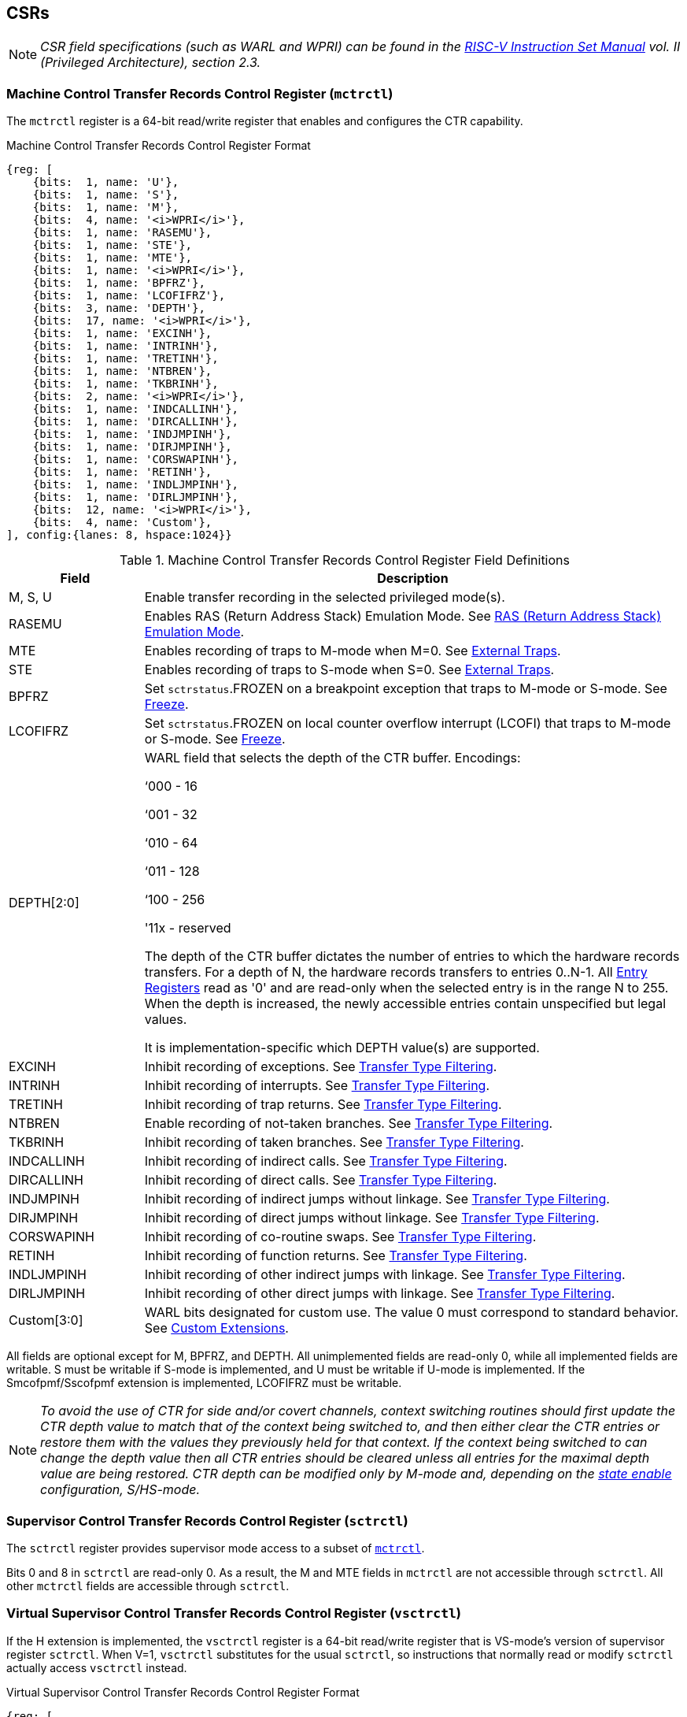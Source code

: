 [[body]]
== CSRs

[NOTE]
[%unbreakable]
====
_CSR field specifications (such as WARL and WPRI) can be found in the link:https://riscv.org/technical/specifications/[RISC-V Instruction Set Manual] vol. II (Privileged Architecture), section 2.3._
====

=== Machine Control Transfer Records Control Register (`mctrctl`)

The `mctrctl` register is a 64-bit read/write register that enables and configures the CTR capability.

.Machine Control Transfer Records Control Register Format
[%unbreakable]
[wavedrom, , svg]
....
{reg: [    
    {bits:  1, name: 'U'},
    {bits:  1, name: 'S'},
    {bits:  1, name: 'M'},
    {bits:  4, name: '<i>WPRI</i>'},
    {bits:  1, name: 'RASEMU'},
    {bits:  1, name: 'STE'},
    {bits:  1, name: 'MTE'},
    {bits:  1, name: '<i>WPRI</i>'},
    {bits:  1, name: 'BPFRZ'},
    {bits:  1, name: 'LCOFIFRZ'},
    {bits:  3, name: 'DEPTH'},
    {bits:  17, name: '<i>WPRI</i>'},
    {bits:  1, name: 'EXCINH'},
    {bits:  1, name: 'INTRINH'},
    {bits:  1, name: 'TRETINH'},
    {bits:  1, name: 'NTBREN'},
    {bits:  1, name: 'TKBRINH'},
    {bits:  2, name: '<i>WPRI</i>'},
    {bits:  1, name: 'INDCALLINH'},
    {bits:  1, name: 'DIRCALLINH'},
    {bits:  1, name: 'INDJMPINH'},
    {bits:  1, name: 'DIRJMPINH'},
    {bits:  1, name: 'CORSWAPINH'},
    {bits:  1, name: 'RETINH'},
    {bits:  1, name: 'INDLJMPINH'},
    {bits:  1, name: 'DIRLJMPINH'},
    {bits:  12, name: '<i>WPRI</i>'},
    {bits:  4, name: 'Custom'},
], config:{lanes: 8, hspace:1024}}
....

.Machine Control Transfer Records Control Register Field Definitions
[%unbreakable]
[width="100%",cols="20%,80%",options="header",]
|===
|Field |Description
|M, S, U |Enable transfer recording in the selected privileged mode(s).  

|RASEMU |Enables RAS (Return Address Stack) Emulation Mode.  See <<RAS (Return Address Stack) Emulation Mode>>.

|MTE |Enables recording of traps to M-mode when M=0.  See <<External Traps>>.

|STE |Enables recording of traps to S-mode when S=0.  See <<External Traps>>.

|BPFRZ |Set `sctrstatus`.FROZEN on a breakpoint exception that traps to M-mode or S-mode. See <<Freeze>>.

|LCOFIFRZ |Set `sctrstatus`.FROZEN on local counter overflow interrupt (LCOFI) that traps to M-mode or S-mode. See <<Freeze>>.

|DEPTH[2:0] a|
WARL field that selects the depth of the CTR buffer. Encodings:

‘000 - 16

‘001 - 32

‘010 - 64

‘011 - 128

‘100 - 256

'11x - reserved

The depth of the CTR buffer dictates the number of entries to which the 
hardware records transfers. For a depth of N, the hardware
records transfers to entries 0..N-1. All <<_entry_registers, Entry Registers>> read as '0' and are read-only when the selected entry is in the range N to 255.  When the depth is increased, the newly accessible entries contain unspecified but legal values.

It is implementation-specific which DEPTH value(s) are supported.

|EXCINH |Inhibit recording of exceptions.  See <<Transfer Type Filtering>>.

|INTRINH |Inhibit recording of interrupts.  See <<Transfer Type Filtering>>.

|TRETINH |Inhibit recording of trap returns.  See <<Transfer Type Filtering>>.

|NTBREN |Enable recording of not-taken branches.  See <<Transfer Type Filtering>>.

|TKBRINH |Inhibit recording of taken branches.  See <<Transfer Type Filtering>>.

|INDCALLINH |Inhibit recording of indirect calls.  See <<Transfer Type Filtering>>.

|DIRCALLINH |Inhibit recording of direct calls.  See <<Transfer Type Filtering>>.

|INDJMPINH |Inhibit recording of indirect jumps without linkage.  See <<Transfer Type Filtering>>.

|DIRJMPINH |Inhibit recording of direct jumps without linkage.  See <<Transfer Type Filtering>>.

|CORSWAPINH |Inhibit recording of co-routine swaps.  See <<Transfer Type Filtering>>.

|RETINH |Inhibit recording of function returns.  See <<Transfer Type Filtering>>.

|INDLJMPINH |Inhibit recording of other indirect jumps with linkage.  See <<Transfer Type Filtering>>.

|DIRLJMPINH |Inhibit recording of other direct jumps with linkage.  See <<Transfer Type Filtering>>.
|Custom[3:0] | WARL bits designated for custom use.  The value 0 must correspond to standard behavior.  See <<Custom Extensions>>.
|===

[%unbreakable]
--
All fields are optional except for M, BPFRZ, and DEPTH.  All unimplemented fields are read-only 0, while all implemented fields are writable.  S must be writable if S-mode is implemented, and U must be writable if U-mode is implemented.  If the Smcofpmf/Sscofpmf extension is implemented, LCOFIFRZ must be writable.
--

[NOTE]
[%unbreakable]
====
_To avoid the use of CTR for side and/or covert channels, context switching routines should first update the CTR depth value to match that of the context being switched to, and then either clear the CTR entries or restore them with the values they previously held for that context. If the context being switched to can change the depth value then all CTR entries should be cleared unless all entries for the maximal depth value are being restored.  CTR depth can be modified only by M-mode and, depending on the <<_state_enable_access_control, state enable>> configuration, S/HS-mode._
====

=== Supervisor Control Transfer Records Control Register (`sctrctl`)

The `sctrctl` register provides supervisor mode access to a subset of <<_machine_control_transfer_records_control_mctrctl, `mctrctl`>>.

Bits 0 and 8 in `sctrctl` are read-only 0. As a result, the M and MTE fields in `mctrctl` are not accessible through `sctrctl`.  All other `mctrctl` fields are accessible through `sctrctl`.

=== Virtual Supervisor Control Transfer Records Control Register (`vsctrctl`)

If the H extension is implemented, the `vsctrctl` register is a 64-bit read/write register that is VS-mode's version of supervisor register `sctrctl`.  When V=1, `vsctrctl` substitutes for the usual `sctrctl`, so instructions that normally read or modify `sctrctl` actually access `vsctrctl` instead.

.Virtual Supervisor Control Transfer Records Control Register Format
[%unbreakable]
[wavedrom, , svg]
....
{reg: [    
    {bits:  1, name: 'U'},
    {bits:  1, name: 'S'},
    {bits:  5, name: '<i>WPRI</i>'},
    {bits:  1, name: 'RASEMU'},
    {bits:  1, name: 'STE'},
    {bits:  2, name: '<i>WPRI</i>'},
    {bits:  1, name: 'BPFRZ'},
    {bits:  1, name: 'LCOFIFRZ'},
    {bits:  3, name: 'DEPTH'},
    {bits:  17, name: '<i>WPRI</i>'},
    {bits:  1, name: 'EXCINH'},
    {bits:  1, name: 'INTRINH'},
    {bits:  1, name: 'TRETINH'},
    {bits:  1, name: 'NTBREN'},
    {bits:  1, name: 'TKBRINH'},
    {bits:  2, name: '<i>WPRI</i>'},
    {bits:  1, name: 'INDCALLINH'},
    {bits:  1, name: 'DIRCALLINH'},
    {bits:  1, name: 'INDJMPINH'},
    {bits:  1, name: 'DIRJMPINH'},
    {bits:  1, name: 'CORSWAPINH'},
    {bits:  1, name: 'RETINH'},
    {bits:  1, name: 'INDLJMPINH'},
    {bits:  1, name: 'DIRLJMPINH'},
    {bits:  12, name: '<i>WPRI</i>'},
    {bits:  4, name: 'Custom'},
], config:{lanes: 8, hspace:1024}}
....

.Virtual Supervisor Control Transfer Records Control Register Field Definitions
[%unbreakable]
[width="100%",cols="20%,80%",options="header",]
|===
|Field |Description 
|S |Enable transfer recording in VS-mode.  
|U |Enable transfer recording in VU-mode.  
|STE |Enables recording of traps to VS-mode when S=0.  See <<External Traps>>.
|BPFRZ |Set `sctrstatus`.FROZEN on a breakpoint exception that traps to VS-mode. See <<Freeze>>.
|LCOFIFRZ |Set `sctrstatus`.FROZEN on local counter overflow interrupt (LCOFI) that traps to VS-mode. See <<Freeze>>.
|DEPTH[2:0] |Provides read-only access to the `sctrctl`.DEPTH field  
2+|Other field definitions match those of <<_supervisor_control_transfer_records_control_sctrctl, `sctrctl`>>.  The optional fields implemented in `vsctrctl` should match those implemented in `sctrctl`.
|===

[NOTE]
[%unbreakable]
====
`__vsctrctl__`.__DEPTH__ _is a read-only copy of `sctrctl`.DEPTH in order to allow a hypervisor to dictate the depth used by a guest.  This simplifies VM (guest) migration, by providing the hypervisor a means to require the guest to use a depth supported across all systems in the datacenter._
====

[NOTE]
[%unbreakable]
====
_Unlike the CTR status register or the CTR entry registers, the CTR control register has a VS-mode version.  This allows a guest to manage the CTR configuration directly, without requiring traps to HS-mode, while ensuring that the guest configuration (most notably the privilege mode enable bits) do not impact CTR behavior when V=0._
====

=== Supervisor Control Transfer Records Status Register (`sctrstatus`)

The 32-bit `sctrstatus` register grants access to CTR status information and is updated by the hardware whenever CTR is active.  CTR is active when the current privilege mode is enabled for recording and CTR is not frozen.

.Supervisor Control Transfer Records Status Register Format
[%unbreakable]
[wavedrom, , svg]
....
{reg: [    
    {bits:  8, name: 'WRPTR'},
    {bits:  23, name: '<i>WPRI</i>'},
    {bits:  1, name: 'FROZEN'},
], config:{lanes: 2, hspace:1024}}
....

.Supervisor Control Transfer Records Status Register Field Definitions
[%unbreakable]
[width="100%",cols="15%,75%,10%",options="header",]
|===
|Field |Description |Access
|WRPTR |Indicates the physical CTR buffer entry to be written next.  Incremented on new transfers recorded (see <<Behavior>>), and decremented on qualified returns when `mctrctl`.RASEMU=1 (see <<RAS (Return Address Stack) Emulation Mode>>).  For a given CTR depth (where depth = 2^(DEPTH+4)^), WRPTR wraps to 0 on an increment when the value matches depth-1, and to depth-1 on a decrement when the value is 0.  Bits above those needed to represent depth-1 (e.g., bits 7:4 for a depth of 16) are read-only 0. On depth changes, WRPTR holds an unspecified but legal value. |WARL 
|FROZEN |Inhibit transfer recording. See <<Freeze>>. |WARL
|===

Undefined bits in `sctrstatus` are WPRI. Status fields may be added by future extensions,
and software should ignore but preserve any fields that it does not recognize.  Undefined  bits must be implemented as read-only 0, unless a custom extension is implemented and enabled (see <<Custom Extensions>>).

[NOTE]
[%unbreakable]
====
_Logical entry 0, accessed via `mireg*` when `miselect`=0x200, is always the physical entry preceding the WRPTR entry ((WRPTR-1) % depth), where depth = 2^(DEPTH+4)^._
====
[NOTE]
[%unbreakable]
====
_Because the `sctrstatus` register is updated by hardware, writes should be performed with caution.  If a multi-instruction read-modify-write to `sctrstatus` is performed while CTR is active, and between the read and write a qualified transfer or trap that causes CTR freeze completes, a hardware update could be lost.  Software may wish to ensure that CTR is inactive before performing a read-modify-write, by ensuring that either `sctrstatus`.FROZEN=1, or that the current privilege mode is not enabled for recording._

_When restoring CTR state, `sctrstatus` should be written before CTR entry state is restored.  This ensures that the software writes to logical CTR entries modify the proper physical entries._
====
[NOTE]
[%unbreakable]
====
_Exposing the WRPTR provides a more efficient means for synthesizing CTR entries.  If a qualified control transfer is emulated, the emulator can simply increment the WRPTR, then write the synthesized record to entry 0.  If a qualified function return is emulated while RASEMU=1, the emulator can clear `ctrsource`.V for entry 0, then decrement the WRPTR._

_Exposing the WRPTR may also allow support for Linux perf's https://lwn.net/Articles/802821[[.underline]#stack stitching#] capability._
====

<<<
=== CSR Listing

.CTR CSR List
[%unbreakable]
[width="100%",cols="^12%,18%,70%",options="header",]
|===
| CSR Number | Name | Description
| 0x14E | `sctrctl` | Supervisor Control Transfer Records Control Register
| 0x14F | `sctrstatus` | Supervisor Control Transfer Records Status Register
| 0x24E | `vsctrctl` | Virtual Supervisor Control Transfer Records Control Register
| 0x34E | `mctrctl` | Machine Control Transfer Records Control Register
|===

[NOTE]
====
_Because the ROI of CTR is perceived to be low for RV32 implementations, CTR does not fully support RV32.  While control flow transfers in RV32 can be recorded, RV32 cannot access_ `x__ctrctl__` _bits 63:32.  A future extension could add support for RV32 by adding 3 new CSRs (`mctrctlh`, `sctrctlh`, and `vsctrctlh`) to provide this access._
====

== Entry Registers

Control transfer records are stored in a CTR buffer, such that each buffer entry stores information about a single transfer.  The CTR buffer entries are logically accessed via the indirect register access mechanism defined by the
https://github.com/riscv/riscv-indirect-csr-access/releases[[.underline]#Smcsrind/Sscsrind#]
extension. The `miselect` index range 0x200 through 0x2FF is reserved for CTR
entries 0 through 255. When `miselect` holds a value in this range, `mireg` provides access to <<_control_transfer_record_source_ctrsource, `ctrsource`>>, `mireg2` provides access to <<_control_transfer_record_target_ctrtarget, `ctrtarget`>>, and `mireg3` provides access to <<_control_transfer_record_source_ctrdata, `ctrdata`>>.  `mireg4`, `mireg5`, and `mireg6` are read-only 0.

When `siselect` holds a value in 0x200..0x2FF, the `sireg*` registers provide access to the same CTR entry register state as the analogous `mireg*` registers described above.  Similarly, when `vsiselect` holds a value in 0x200..0x2FF, the `vsireg*` registers provide access to the same CTR entry register state as the analogous `mireg*` and `sireg*` registers.  There is not a separate set of entry registers for V=1.

See <<State Enable Access Control>> for cases where CTR accesses from S-mode and VS-mode may be restricted.  

=== Control Transfer Record Source Register (`ctrsource`)

The `ctrsource` register contains the source program counter, which is the `pc` of the recorded control transfer instruction, or the epc of the recorded trap.  The valid (V) bit is set by the hardware when a transfer is recorded in the selected CTR buffer entry, and implies that
data in `ctrsource`, `ctrtarget`, and `ctrdata` is valid for this entry.

`ctrsource` is an MXLEN-bit WARL register that must be able to hold all valid virtual or physical addresses that can serve as a `pc`. It need not be able to hold any invalid addresses; implementations may convert an invalid address into a valid address that the register is capable of holding.  When XLEN < MXLEN, both explicit writes (by software) and implict writes (for recorded transfers) will be zero-extended.

.Control Transfer Record Source Register Format for MXLEN=64
[%unbreakable]
[wavedrom, , svg]
....
{reg: [    
    {bits:  1, name: 'V'},
    {bits:  63, name: 'PC[63:1]'},
], config:{lanes: 1, hspace: 1024}}
....

[NOTE]
[%unbreakable]
====
_CTR entry registers are defined as MXLEN, despite the_ `x__ireg*__` _CSRs used to access them being XLEN, to ensure that entries recorded in RV64 are not truncated, as a result of CSR Width Modulation, on a transition to RV32._
====

=== Control Transfer Record Target Register (`ctrtarget`)

The `ctrtarget` register contains the target (destination) program counter
of the recorded transfer. The optional MISP bit is set by the hardware
when the recorded transfer is an instruction whose target or
taken/not-taken direction was mispredicted by the branch predictor. MISP
is read-only 0 when not implemented.

`ctrtarget` is an MXLEN-bit WARL register that must be able to hold all valid virtual or physical addresses that can serve as a `pc`. It need not be able to hold any invalid addresses; implementations may convert an invalid address into a valid address that the register is capable of holding.  When XLEN < MXLEN, both explicit writes (by software) and implict writes (by recorded transfers) will be zero-extended.

.Control Transfer Record Target Register Format for MXLEN=64
[%unbreakable]
[wavedrom, , svg]
....
{reg: [    
    {bits:  1, name: 'MISP'},
    {bits:  63, name: 'PC[63:1]'},
], config:{lanes: 2, hspace: 1024}}
....

=== Control Transfer Record Metadata Register (`ctrdata`)

The `ctrdata` register contains metadata for the recorded transfer. This
register must be implemented, though all fields within it are optional.
Unimplemented fields are read-only 0.  `ctrdata` is a 64-bit register.  

.Control Transfer Record Metadata Register Format
[%unbreakable]
[wavedrom, , svg]
....
{reg: [    
    {bits:  4, name: 'TYPE'},
    {bits:  11, name: '<i>WPRI</i>'},
    {bits:  1, name: 'CCV'},
    {bits:  16, name: 'CC'},
    {bits:  32, name: '<i>WPRI</i>'},
], config:{lanes: 2, hspace: 1024}}
....

.Control Transfer Record Metadata Register Field Definitions
[%unbreakable]
[width="100%",cols="15%,75%,10%",options="header",]
|===
|Field |Description |Access 
|TYPE[3:0] a|
Identifies the type of the control flow transfer recorded in the entry. Implementations that do not support this field will report 0.

0000 - Reserved

0001 - Exception

0010 - Interrupt

0011 - Trap return

0100 - Not-taken branch

0101 - Taken branch

0110 - Reserved

0111 - Reserved

1000 - Indirect call

1001 - Direct call

1010 - Indirect jump without linkage

1011 - Direct jump without linkage

1100 - Co-routine swap

1101 - Return

1110 - Other indirect jump with linkage

1111 - Other direct jump with linkage

|WARL 

|CCV |Cycle Count Valid. See <<Cycle Counting>>. |WARL 

|CC[15:0] |Cycle Count, composed of the Cycle Count Exponent (CCE, in
CC[15:12]) and Cycle Count Mantissa (CCM, in CC[11:0]). See
<<Cycle Counting>>. |WARL 
|===

Undefined bits in `ctrdata` are WPRI. Undefined bits must be implemented as read-only 0, unless a <<_custom_extensions, custom extension>> is implemented and enabled.

[NOTE]
[%unbreakable]
====
_Like the <<_transfer_type_filtering, Transfer Type Filtering>> bits in `mctrctl`, the `ctrdata`.TYPE bits leverage the E-trace itype encodings._
====

== Instructions
=== Supervisor CTR Clear Instruction

[wavedrom, ,svg]
....
{reg: [
  {bits: 7,  name: 'opcode',    attr: ['7', 'SYSTEM'], type: 8},
  {bits: 5,  name: 'rd',    attr: ['5', '0'], type: 2},
  {bits: 3,  name: 'funct3', attr: ['3', '0'], type: 8},
  {bits: 5,  name: 'rs1',   attr: ['5', '0'], type: 4},
  {bits: 12, name: 'func12', attr: ['12', 'SCTRCLR (0x104)'], type: 8},
]}
....

The SCTRCLR instruction performs the following operations:

* Zeroes all  CTR <<_entry_registers, Entry Registers>>, for all DEPTH values
* Zeroes the CTR cycle counter and CCV (see <<Cycle Counting>>)

Any read of `ctrsource`, `ctrtarget`, or `ctrdata` that follows SCTRCLR, such that it precedes the next qualified control transfer, will return the value 0.  Further, the first recorded transfer following SCTRCLR will have `ctrdata`.CCV=0. 

SCTRCLR raises an illegal-instruction exception in U-mode, and a virtual-instruction exception in VU-mode.

== State Enable Access Control

When Smstateen is implemented, the `mstateen0`.CTR bit controls access to CTR register state from privilege modes less privileged than M-mode.  When `mstateen0`.CTR=1, accesses to CTR register state behave as described in <<CSRs>> and <<Entry Registers>> above, while SCTRCLR behaves as described in <<Supervisor CTR Clear Instruction>>.  When `mstateen0`.CTR=0 and the privilege mode is less privileged than M-mode, the following operations raise an illegal-instruction exception:

* Attempts to access `sctrctl`, `vsctrctl`, or `sctrstatus`
* Attempts to access `sireg*` when `siselect` is in 0x200..0x2FF, or `vsireg*` when `vsiselect` is in 0x200..0x2FF
* Execution of the SCTRCLR instruction

When `mstateen0`.CTR=0, qualified control transfers executed in privilege modes less privileged than M-mode will continue to implicitly update entry registers and `sctrstatus`.

If the H extension is implemented and `mstateen0`.CTR=1, the `hstateen0`.CTR bit controls access to supervisor CTR state when V=1.  This state includes `sctrctl` (really vsctrctl), `sctrstatus`, and `sireg*` (really `vsireg*`) when `siselect` (really `vsiselect`) is in 0x200..0x2FF.  `hstateen0`.CTR is read-only 0 when `mstateen0`.CTR=0.

When `mstateen0`.CTR=1 and `hstateen0`.CTR=1, VS-mode accesses to supervisor CTR state behave as described in <<CSRs>> and <<Entry Registers>> above, while SCTRCLR behaves as described in <<Supervisor CTR Clear Instruction>>.  When `mstateen0`.CTR=1 and `hstateen0`.CTR=0, both VS-mode accesses to supervisor CTR state and VS-mode execution of SCTRCLR raise a virtual-instruction exception.

When `hstateen0`.CTR=0, qualified control transfers executed while V=1 will continue to implicitly update entry registers and `sctrstatus`.

The CTR bit is bit 54 in `mstateen0` and `hstateen0`.

[NOTE]
[%unbreakable]
====
_See the https://github.com/riscv/riscv-indirect-csr-access[[.underline]#Smcsrind/Sscsrind spec#] for how bit 60 in mstateen0 and hstateen0 can also restrict access to `sireg*`/`siselect` and `vsireg*`/`vsiselect` from privilege modes less privileged than M-mode._
====

== Behavior

CTR records qualified control transfers.  Control transfers are qualified if they meet the following criteria:

* The current privilege mode is enabled
* The transfer type is not inhibited
* `sctrstatus`.FROZEN is not set
* The transfer completes/retires

Such qualified transfers update the <<_entry_registers, Entry Registers>> at logical entry 0.  As a result, older entries are pushed down the stack: the record previously in entry 0
moves to entry 1, the record in entry 1 moves to entry 2, and so on.  If the CTR buffer is full, the oldest recorded entry (previously at entry depth-1) is lost.

Recorded transfers will set the `ctrsource`.V bit to 1, and will update all implemented record fields. 

[NOTE]
[%unbreakable]
====
_In order to collect accurate and representative performance profiles while using CTR, it is recommended that hardware recording of control transfers incurs no added performance overhead, e.g., in the form of retirement or instruction execution restrictions that are not present when CTR is not active._
====

=== Privilege Mode Transitions

Transfers that change the privilege mode are a special case. What is
recorded, if anything, depends on whether the source privilege mode
and/or target privilege mode are enabled for recording, and on the transfer type (trap
or trap return).

Traps between enabled privilege modes are recorded as normal.  Traps from a disabled privilege mode to an enabled privilege mode are partially recorded, such that the `ctrsource`.PC is 0. Traps from an enabled mode to a disabled mode, known as external traps, are not recorded by default.  See <<External Traps>> for how they can be recorded.

Trap returns have similar treatment.  Trap returns between enabled privilege modes are recorded as normal.  Trap returns from an enabled mode back to a disabled mode are partially recorded, such that `ctrtarget`.PC is 0.  Trap returns from a disabled mode to an enabled mode are not recorded.

[NOTE]
====
_If privileged software is configuring CTR on behalf of less privileged software, it should ensure that its privilege mode enable bit (e.g., `sctrctl`.S for Supervisor software) is cleared before a trap return to the less privileged mode.  Otherwise the trap return will be recorded, leaking the privileged source `pc`._
====

Recording in Debug Mode is always inhibited. Transfers into and out of Debug Mode are never recorded.

The table below provides details on recording of privilege mode transitions. Standard dependencies on FROZEN and transfer type inhibits also apply, but are not covered by the table.

.Trap and Trap Return Recording
[%unbreakable]
[width="100%",cols="18%,17%,30%,35%",]
|===
.2+|*Transfer Type* .2+| *Source Mode* 2+|*Target Mode*
|*Enabled* |*Disabled*
.2+|*Trap* |*Enabled* |Recorded. | External trap.  Not recorded by default, but see <<External Traps>>.

|*Disabled* |Recorded, `ctrsource`.PC is 0. |Not recorded.

.2+|*Trap Return* |*Enabled* |Recorded. |Recorded, `ctrtarget`.PC is 0.

|*Disabled* |Not recorded. |Not recorded.
|===

==== Virtualization Mode Transitions

Transitions between VS/VU-mode and M/HS-mode are unique in that they effect a change in the active CTR control register, and hence the CTR configuration.  What is recorded, if anything, on these virtualization mode transitions depends upon fields from both `[ms]ctrctl` and `vsctrctl`.

* `mctrctl`.M, `sctrctl`.S, and `vsctrctl`.{S,U} are used to determine whether the source and target modes are enabled;
* `mctrctl`.MTE, `sctrctl`.STE, and `vsctrctl`.STE are used to determine whether an external trap is recorded (see <<External Traps>>);
* `sctrctl`.LCOFIFRZ and `sctrctl`.BPFRZ determine whether CTR becomes frozen (see <<Freeze>>)
* For all other `__x__ctrctl` fields, the value in `vsctrctl` is used.

[NOTE]
====
_Consider an exception that traps from VU-mode to HS-mode, with `vsctrctl`.U=1 and `sctrctl`.S=1.  Because both the source mode and target mode are enabled for recording, whether the trap is recorded then depends on the CTR configuration (e.g., the <<_transfer_type_filtering, transfer type filter>> bits) in `vsctrctl`, not in `sctrctl`._ 
====

==== External Traps

External traps are traps from a privilege mode enabled for CTR recording to a privilege mode that is not enabled for CTR recording.  By default external traps are not recorded, but privileged software running in the target mode of the trap can opt-in to allowing CTR to record external traps into that mode. The `__x__ctrctl`.__x__TE bits allow M-mode, S-mode, and VS-mode to opt-in separately.  

External trap recording depends not only on the target mode, but on any intervening modes, which are modes that are more privileged than the source mode but less privileged than the target mode.  Not only must the external trap enable bit for the target mode be set, but the external trap enable bit(s) for any intervening modes must also be set.  See the table below for details.

[NOTE]
[%unbreakable]
====
_Requiring intervening modes to be enabled for external traps simplifies software management of CTR.  Consider a scenario where S-mode software is configuring CTR for U-mode contexts A and B, such that external traps (to any mode) are enabled for A but not for B.  When switching between the two contexts, S-mode can simply toggle sctrctl.STE, rather than requiring a trap to M-mode to additionally toggle mctrctl.MTE._

_This method does not provide the flexibility to record external traps to a more privileged mode but not to all intervening mode(s).  Because it is expected that profiling tools generally wish to observe all external traps or none, this is not considered a meaningful limitation._
====

.External Trap Enable Requirements
[%unbreakable]
[options="header",]
|===
|Source Mode |Target Mode |External Trap Enable(s) Required
.2+|U-mode | S-mode | `sctrctl`.STE
|M-mode | `mctrctl`.MTE, `sctrctl`.STE
|S-mode | M-mode | `mctrctl`.MTE
.3+|VU-mode | VS-mode | `vsctrctl`.STE
| HS-mode | `sctrctl`.STE, `vsctrctl`.STE
| M-mode | `mctrctl`.MTE, `sctrctl`.STE, `vsctrctl`.STE
.2+| VS-mode | HS-mode | `sctrctl`.STE
| M-mode | `mctrctl`.MTE, `sctrctl`.STE
|===

In records for external traps, the `ctrtarget`.PC is 0.

[NOTE]
[%unbreakable]
====
_No mechanism exists for recording external trap returns, because
the external trap record includes all relevant information, and gives
the trap handler (e.g., an emulator) the opportunity to modify the
record._
====

[NOTE]
[%unbreakable]
====
_Note that external trap recording does not depend on EXCINH/INTRINH.  Thus, when external traps are enabled, both external interrupts and external exceptions are recorded._

_STE allows recording of traps from U-mode to S-mode as well as from VS/VU-mode to HS-mode.  The hypervisor can flip `sctrctl`.STE before entering a guest if it wants different behavior for U-to-S vs VS/VU-to-HS._
====

If external trap recording is implemented:

* `mctrctl`.MTE must be implemented;
* `sctrctl`.STE must be implemented if S-mode is implemented;
* `vsctrctl`.STE must be implemented if the H extension is implemented.

=== Transfer Type Filtering

Default CTR behavior, when all transfer type filter bits (`__x__ctrctl`[47:32]) are unimplemented or 0, is to record all control transfers within enabled privileged modes. By setting transfer type filter bits, software can opt out of recording select transfer types, or opt into recording non-default operations.  All transfer type filter bits are optional.

[NOTE]
[%unbreakable]
====
_Because not-taken branches are not recorded by default, the polarity of the associated enable bit (NTBREN) is the opposite of other bits associated with transfer type filtering (TKBRINH, RETINH, etc).  Non-default operations require opt-in rather than opt-out._
====

The transfer type filter bits leverage the type definitions specified
in the
https://github.com/riscv-non-isa/riscv-trace-spec/releases/download/v2.0rc2/riscv-trace-spec.pdf[[.underline]#RISC-V Efficient Trace Spec v2.0#] (Table 4.4 and Section 4.1.1).  For completeness, the definitions are reproduced below.

.Control Transfer Type Definitions
[%unbreakable]
[width="55%", cols="10%,90%", options="header",]
|===
| Encoding | Transfer Type Name 
| 0 | _Not used by CTR_
| 1 | Exception
| 2 | Interrupt
| 3 | Trap return 
| 4 | Not-taken branch 
| 5 | Taken branch 
| 6 | _reserved_ 
| 7 | _reserved_ 
| 8 | Indirect call 
| 9 | Direct call 
| 10 | Indirect jump without linkage 
| 11 | Direct jump without linkage 
| 12 | Co-routine swap 
| 13 | Function return 
| 14 | Other indirect jump with linkage 
| 15 | Other direct jump with linkage 
|===

Encodings 8 through 15 refer to various encodings of JAL and JALR instructions.  The types are distinguished as described below.

.Control Transfer Type Definitions
[%unbreakable]
[cols="32%,68%", options="header",]
|===
| Transfer Type Name | Associated Opcodes
.3+| Indirect call | JALR _x1_, _rs_ where _rs_ != _x5_
| JALR _x5_, _rs_ where _rs_ != _x1_
| C.JALR _rs1_ where _rs1_ != _x5_
.3+| Direct call | JAL _x1_
| JAL _x5_
| C.JAL
.2+| Indirect jump without linkage | JALR _x0_, _rs_ where _rs_ != _x1_ and _rs_ != _x5_
| C.JR _rs1_ where _rs1_ != _x1_ and _rs1_ != _x5_
.2+| Direct jump without linkage | JAL _x0_
| C.J
.3+| Co-routine swap | JALR _x1_, _x5_
| JALR _x5_, _x1_
| C.JALR _x5_
.2+| Function return | JALR _rd_, _rs_ where (_rs_ == _x1_ or _rs_ == _x5_) and _rd_ != _x1_ and _rd_ != _x5_
| C.JR _rs1_ where _rs1_ == _x1_ or _rs1_ == _x5_
| Other indirect jump with linkage | JALR _rd_, _rs_ where _rs_ != _x1_ and _rs_ != _x5_ and _rd_ != _x0_ and _rd_ != _x1_ and _rd_ != _x5_
| Other direct jump with linkage | JAL _rd_ where _rd_ != _x0_ and _rd_ != _x1_ and _rd_ != _x5_
|===


[NOTE]
[%unbreakable]
====
_If implementation of any transfer type filter bit results in reduced software performance, perhaps due to additional retirement restrictions, it is strongly recommended that this reduced performance apply only when the bit is set.  Alternatively, support for the bit may be omitted.  Maintaining software performance for the default CTR configuration, when all transfer type bits are cleared, is recommended._
====

=== Cycle Counting

The `ctrdata` register may optionally include a count of CPU cycles elapsed since the prior CTR record.  The elapsed cycle count value is represented by the CC field, which has a 12-bit mantissa component (Cycle Count Mantissa, or CCM) and a 4-bit exponent component (Cycle Count Exponent, or CCE). 

The elapsed cycle counter (CtrCycleCounter) increments at the same rate as the `mcycle` counter.  Only cycles while CTR is active are counted, where active implies that the current privilege mode is enabled for recording and CTR is not frozen.  The CC field is encoded such that CCE holds 0 if the CtrCycleCounter value is less than 4096, otherwise it holds the index of the most significant one bit in the CtrCycleCounter value, minus 12.  CCM holds CtrCycleCounter bits CCE+11:CCE.

The elapsed cycle count can then be calculated by software using the following formula:

[subs="specialchars,quotes"]
[%unbreakable]
----
if (CCE==0):
    return CCM
else:
    return (2^12^ + CCM) << CCE-1
endif
----

The CtrCycleCounter is reset on writes to `__x__ctrctl`, and on execution of SCTRCLR, to ensure that any accumulated cycle counts do not persist across a context switch.  

An implementation that supports cycle counting must implement CCV and all
CCM bits, but may implement 0..4 exponent bits in CCE. Unimplemented CCE
bits are read-only 0. For implementations that support transfer type
filtering, it is recommended to implement at least 3 exponent bits. This
allows capturing the full latency of most functions, when recording only
calls and returns.  

The size of the CtrCycleCounter required to support each CCE width is given in the table below.

.Cycle Counter Size Options
[%unbreakable]
[width="60%", cols="10%,15%,15%", options="header",]
|===
| CCE bits | CtrCycleCounter bits | Max elapsed cycle value
| 0 | 12 | 4095
| 1 | 13 | 8191
| 2 | 15 | 32764
| 3 | 19 | 524224
| 4 | 27 | 134201344
|===

[NOTE]
[%unbreakable]
====
_When CCE>1, the granularity of the reported cycle count is reduced. For example, when CCE=3, the bottom 2 bits of the cycle counter are not reported, and thus the reported value increments only every 4 cycles.  As a result, the reported value represents an undercount of elapsed cycles for most cases (when the unreported bits are non-zero).  On average, the undercount will be (2^CCE-1^-1)/2.  Software can reduce the average undercount to 0 by adding (2^CCE-1^-1)/2 to each computed cycle count value when CCE>1._

_Though this compressed method of representation results in some imprecision for larger cycle count values, it produces meaningful area savings, reducing storage per entry from 27 bits to 16._
====

The CC value saturates when all implemented bits in CCM and CCE are 1.

The CC value is only valid when the Cycle Count Valid (CCV) bit is set.  If CCV=0, the CC value might not hold the correct count of elapsed active cycles since the last recorded transfer.  The next record will have CCV=0 after a write to `__x__ctrctl`, or execution of SCTRCLR, since CtrCycleCounter is reset.  CCV should additionally be cleared after any other implementation-specific scenarios where active cycles might not be counted in CtrCycleCounter.

=== RAS (Return Address Stack) Emulation Mode

When the optional `mctrctl`.RASEMU bit is implemented and set to 1, transfer recording behavior is altered to emulate the behavior of a return-address stack (RAS).

* Indirect and direct calls are recorded as normal
* Function returns pop the most recent call, by invalidating entry 0 (setting `ctrsource`.V=0)
and rotating the CTR buffer, such that (invalidated) entry 0 moves to
entry depth-1, and entries 1..depth-1 move to 0..depth-2.
* Co-routine swaps affect both a return and a call. Entry 0 is
overwritten.
* Other transfer types are inhibited
* Transfer type filtering bits (`__x__ctrctl`[47:32]) and external trap enable bits (`__x__ctrctl`.__x__TE) are ignored

[NOTE]
[%unbreakable]
====
_Profiling tools often collect call stacks along with each sample. Stack
walking, however, is a complex and often slow process that may require
recompilation (e.g., -fno-omit-frame-pointer) to work reliably. With RAS
emulation, tools can ask CTR hardware to save call stacks even for
unmodified code._

_CTR RAS emulation has limitations.  The CTR buffer will contain only partial stacks in cases where the call stack depth was greater than the CTR depth, CTR recording was enabled at a lower point in the call stack than main(), or where the CTR buffer was cleared since main()._

_The CTR stack may be corrupted in cases where calls and returns are not symmetric, such as with stack unwinding (e.g., setjmp/longjmp, C++ exceptions), where stale call entries may be left on the CTR stack, or user stack switching, where calls from multiple stacks may be intermixed._
====

[NOTE]
[%unbreakable]
====
_As described in <<Cycle Counting>>,
when CCV=1, the CC field provides the elapsed cycles since the prior CTR
entry was recorded. This introduces implementation challenges when
RASEMU=1 because, for each recorded call, there may have been several
recorded calls (and returns which “popped” them) since the prior
remaining call entry was recorded (see <<RAS (Return Address Stack) Emulation Mode>>). The implication is that returns that
pop a call entry not only do not reset the cycle counter, but instead
add the CC field from the popped entry to the counter. For simplicity,
an implementation may opt to record CCV=0 for all calls, or those whose parent call was popped, when RASEMU=1._
====

=== Freeze

When `sctrstatus`.FROZEN=1, transfer recording is inhibited.  This bit can be set by hardware, as described below, or by software.

When `sctrctl`.LCOFIFRZ=1 and a local counter overflow interrupt
(LCOFI) traps (as a result of an HPM counter overflow) to M-mode or to S-mode, `sctrstatus`.FROZEN is set by hardware. This inhibits CTR recording until software clears FROZEN. The LCOFI trap itself is not recorded.
[NOTE]
[%unbreakable]
====
_Freeze on LCOFI ensures that the execution path leading to the sampled
instruction (xepc) is preserved, and that the local counter overflow
interrupt (LCOFI) and associated Interrupt Service Routine (ISR) do not
displace any recorded transfer history state. It is the responsibility
of the ISR to clear FROZEN before xRET, if continued control transfer
recording is desired._

_LCOFI refers only to architectural traps directly caused by a local counter overflow. If a local counter overflow interrupt is recognized without a trap, for instance by reading mip, FROZEN is not automatically set._
====
Similarly, on a breakpoint exception that traps to M-mode or S-mode with `sctrctl`.BPFRZ=1, FROZEN is set by hardware. The breakpoint exception itself is not recorded.  

[NOTE]
[%unbreakable]
====
_Breakpoint exception refers to synchronous exceptions with a cause value of Breakpoint (3), regardless of source (ebreak, c.ebreak, Sdtrig); it does not include entry into Debug Mode, even in cores where this is implemented as an exception._
====

If the H extension is implemented, freeze behavior for LCOFIs and breakpoint exceptions that trap to VS-mode is determined by the LCOFIFRZ and BPFRZ values, respectively, in `vsctrctl`.  This includes virtual LCOFIs pended by a hypervisor.

[NOTE]
[%unbreakable]
====
_When a guest uses the SBI Supervisor Software Events (SSE) extension, the LCOFI will trap to HS-mode, which will then invoke a registered VS-mode LCOFI handler routine.  If `vsctrctl`.LCOFIFRZ=1, the HS-mode handler will need to emulate the freeze by setting `sctrstatus`.FROZEN=1 before invoking the registered handler routine._
====


== Custom Extensions

Any custom CTR extension must be associated with a non-zero value within the designated custom bits in `__x__ctrctl`.  When the custom bits hold a non-zero value that enables a custom extension, the extension may alter standard CTR behavior, and may define new custom status fields within <<_supervisor_control_transfer_records_status_sctrstatus, `sctrstatus`>> or the CTR <<_entry_registers, Entry Registers>>.  All custom status fields, and standard status fields whose behavior is altered by the custom extension, must revert to standard behavior when the custom bits hold zero.  This includes read-only 0 behavior for any bits undefined by any implemented standard extensions.

